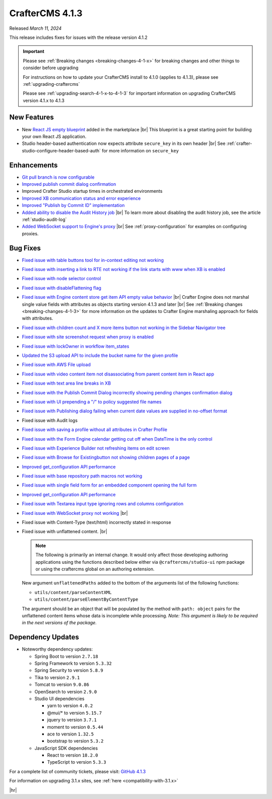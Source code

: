 .. index:: CrafterCMS 4.1.3 Release Notes

----------------
CrafterCMS 4.1.3
----------------

Released *March 11,  2024*

This release includes fixes for issues with the release version 4.1.2

.. important::

    Please see :ref:`Breaking changes <breaking-changes-4-1-x>` for breaking changes and other
    things to consider before upgrading

    For instructions on how to update your CrafterCMS install to 4.1.0 (applies to 4.1.3),
    please see :ref:`upgrading-craftercms`

    Please see :ref:`upgrading-search-4-1-x-to-4-1-3` for important information on upgrading CrafterCMS version 4.1.x to 4.1.3

^^^^^^^^^^^^
New Features
^^^^^^^^^^^^
* New `React JS empty blueprint <https://github.com/craftercms/react-blueprint>`__ added in the marketplace |br|
  This blueprint is a great starting point for building your own React JS application.

* Studio header-based authentication now expects attribute ``secure_key`` in its own header |br|
  See :ref:`crafter-studio-configure-header-based-auth` for more information on ``secure_key``

^^^^^^^^^^^^
Enhancements
^^^^^^^^^^^^
* `Git pull branch is now configurable <https://github.com/craftercms/craftercms/issues/6445>`__

* `Improved publish commit dialog confirmation <https://github.com/craftercms/craftercms/issues/6431>`__

* Improved Crafter Studio startup times in orchestrated environments

* `Improved XB communication status and error experience <https://github.com/craftercms/craftercms/issues/6390>`__

* `Improved "Publish by Commit ID" implementation <https://github.com/craftercms/craftercms/issues/6326>`__

* `Added ability to disable the Audit History job <https://github.com/craftercms/craftercms/issues/6294>`__ |br|
  To learn more about disabling the audit history job, see the article :ref:`studio-audit-log`

* `Added WebSocket support to Engine's proxy <https://github.com/craftercms/craftercms/issues/6292>`__ |br|
  See :ref:`proxy-configuration` for examples on configuring proxies.

^^^^^^^^^
Bug Fixes
^^^^^^^^^
* `Fixed issue with table buttons tool for in-context editing not working  <https://github.com/craftercms/craftercms/issues/6561>`__

* `Fixed issue with inserting a link to RTE not working if the link starts with www when XB is enabled <https://github.com/craftercms/craftercms/issues/6556>`__

* `Fixed issue with node selector control <https://github.com/craftercms/craftercms/issues/6533>`__

* `Fixed issue with disableFlattening flag <https://github.com/craftercms/craftercms/issues/6532>`__

* `Fixed issue with Engine content store get item API empty value behavior <https://github.com/craftercms/craftercms/issues/6526>`__ |br|
  Crafter Engine does not marshal single value fields with attributes as objects starting version 4.1.3 and later |br|
  See :ref:`Breaking changes <breaking-changes-4-1-3>` for more information on the updates to Crafter Engine marshaling
  approach for fields with attributes.

* `Fixed issue with children count and X more items button not working in the Sidebar Navigator tree <https://github.com/craftercms/craftercms/issues/6518>`__

* `Fixed issue with site screenshot request when proxy is enabled  <https://github.com/craftercms/craftercms/issues/6511>`__

* `Fixed issue with lockOwner in workflow item_states <https://github.com/craftercms/craftercms/issues/6477>`__

* `Updated the S3 upload API to include the bucket name for the given profile <https://github.com/craftercms/craftercms/issues/6467>`__

* `Fixed issue with AWS File upload <https://github.com/craftercms/craftercms/issues/6453>`__

* `Fixed issue with video content item not disassociating from parent content item in React app <https://github.com/craftercms/craftercms/issues/6433>`__

* `Fixed issue with text area line breaks in XB <https://github.com/craftercms/craftercms/issues/6432>`__

* `Fixed issue with the Publish Commit Dialog incorrectly showing pending changes confirmation dialog <https://github.com/craftercms/craftercms/issues/6431>`__

* `Fixed issue with UI prepending a "/" to policy suggested file names <https://github.com/craftercms/craftercms/issues/6429>`__

* `Fixed issue with Publishing dialog failing when current date values are supplied in no-offset format <https://github.com/craftercms/craftercms/issues/6412>`__

* Fixed issue with Audit logs

* `Fixed issue with saving a profile without all attributes in Crafter Profile <https://github.com/craftercms/craftercms/issues/6374>`__

* `Fixed issue with the Form Engine calendar getting cut off when DateTime is the only control <https://github.com/craftercms/craftercms/issues/6368>`__

* `Fixed issue with Experience Builder not refreshing items on edit screen <https://github.com/craftercms/craftercms/issues/6361>`__

* `Fixed issue with \Browse for Existing\ button not showing children pages of a page <https://github.com/craftercms/craftercms/issues/6322>`__

* `Improved get_configuration API performance <https://github.com/craftercms/craftercms/issues/6306>`__

* `Fixed issue with base repository path macros not working <https://github.com/craftercms/craftercms/issues/6305>`__

* `Fixed issue with single field form for an embedded component opening the full form <https://github.com/craftercms/craftercms/issues/6293>`__

* `Improved get_configuration API performance <https://github.com/craftercms/craftercms/issues/6265>`__

* `Fixed issue with Textarea input type ignoring rows and columns configuration <https://github.com/craftercms/craftercms/issues/6259>`__

* `Fixed issue with WebSocket proxy not working <https://github.com/craftercms/craftercms/issues/6174>`__ |br|

* Fixed issue with Content-Type (text/html) incorrectly stated in response

* Fixed issue with unflattened content. |br|

  .. note::
     The following is primarily an internal change. It would only affect those developing authoring applications using the functions described below either via ``@craftercms/studio-ui`` npm package or using the craftercms global on an authoring extension.

  New argument ``unflattenedPaths`` added to the bottom of the arguments list of the following functions:

  - ``utils/content/parseContentXML``
  - ``utils/content/parseElementByContentType``

  The argument should be an object that will be populated by the method with ``path: object`` pairs for the unflattened content items whose data is incomplete while processing.
  *Note: This argument is likely to be required in the next versions of the package.*


^^^^^^^^^^^^^^^^^^
Dependency Updates
^^^^^^^^^^^^^^^^^^
* Noteworthy dependency updates:

  - Spring Boot to version ``2.7.18``
  - Spring Framework to version ``5.3.32``
  - Spring Security to version ``5.8.9``
  - Tika to version ``2.9.1``
  - Tomcat to version ``9.0.86``
  - OpenSearch to version ``2.9.0``
  - Studio UI dependencies

    - yarn to version ``4.0.2``
    - @mui/* to version ``5.15.7``
    - jquery to version ``3.7.1``
    - moment to version ``0.5.44``
    - ace to version ``1.32.5``
    - bootstrap to version ``5.3.2``
  - JavaScript SDK dependencies

    - React to version ``18.2.0``
    - TypeScript to version ``5.3.3``


For a complete list of community tickets, please visit: `GitHub 4.1.3 <https://github.com/orgs/craftercms/projects/9/views/1>`__

For information on upgrading 3.1.x sites, see :ref:`here <compatibility-with-3.1.x>`

|hr|
